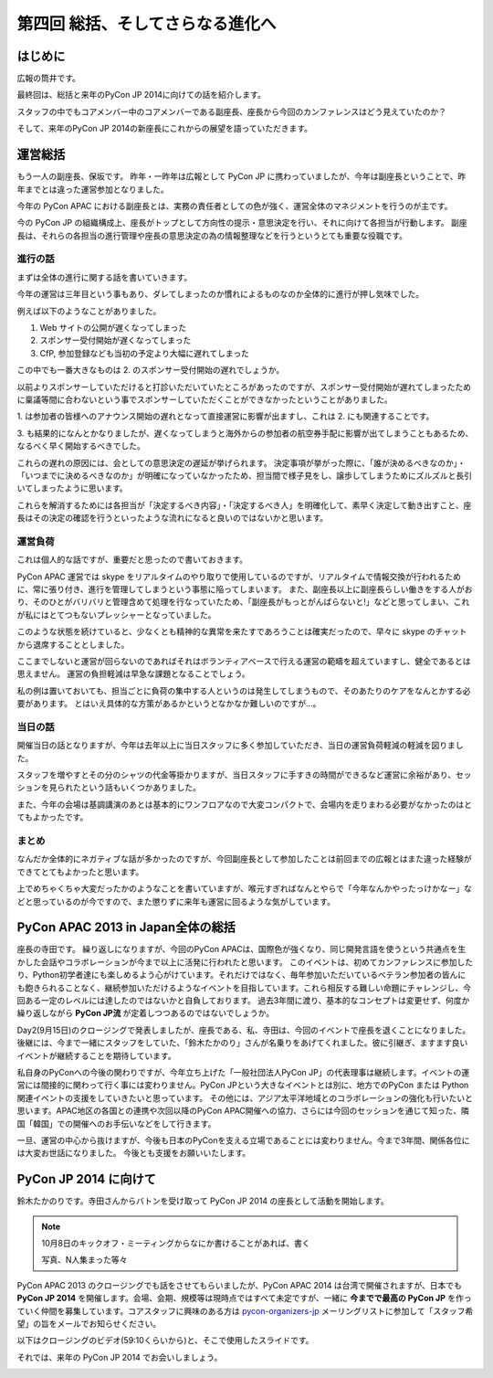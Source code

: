 ==================================
 第四回 総括、そしてさらなる進化へ
==================================

.. image:: /_static/pycon-apac-logo-s.png
   :target: http://apac-2013.pycon.jp/

はじめに
========

広報の筒井です。

最終回は、総括と来年のPyCon JP 2014に向けての話を紹介します。

スタッフの中でもコアメンバー中のコアメンバーである副座長、座長から今回のカンファレンスはどう見えていたのか？

そして、来年のPyCon JP 2014の新座長にこれからの展望を語っていただきます。

運営総括
========

もう一人の副座長、保坂です。
昨年・一昨年は広報として PyCon JP に携わっていましたが、今年は副座長ということで、昨年までとは違った運営参加となりました。

今年の PyCon APAC における副座長とは、実務の責任者としての色が強く、運営全体のマネジメントを行うのが主です。

今の PyCon JP の組織構成上、座長がトップとして方向性の提示・意思決定を行い、それに向けて各担当が行動します。
副座長は、それらの各担当の進行管理や座長の意思決定の為の情報整理などを行うというとても重要な役職です。


進行の話
--------

まずは全体の進行に関する話を書いていきます。

今年の運営は三年目という事もあり、ダレてしまったのか慣れによるものなのか全体的に進行が押し気味でした。

例えば以下のようなことがありました。

1. Web サイトの公開が遅くなってしまった
2. スポンサー受付開始が遅くなってしまった
3. CfP, 参加登録なども当初の予定より大幅に遅れてしまった

この中でも一番大きなものは 2. のスポンサー受付開始の遅れでしょうか。

以前よりスポンサーしていただけると打診いただいていたところがあったのですが、スポンサー受付開始が遅れてしまったために稟議等間に合わないという事でスポンサーしていただくことができなかったということがありました。

\1. は参加者の皆様へのアナウンス開始の遅れとなって直接運営に影響が出ますし、これは 2. にも関連することです。

\3. も結果的になんとかなりましたが、遅くなってしまうと海外からの参加者の航空券手配に影響が出てしまうこともあるため、なるべく早く開始するべきでした。

これらの遅れの原因には、会としての意思決定の遅延が挙げられます。
決定事項が挙がった際に、「誰が決めるべきなのか」・「いつまでに決めるべきなのか」が明確になっていなかったため、担当間で様子見をし、譲歩してしまうためにズルズルと長引いてしまったように思います。

これらを解消するためには各担当が「決定するべき内容」・「決定するべき人」を明確化して、素早く決定して動き出すこと、座長はその決定の確認を行うといったような流れになると良いのではないかと思います。


運営負荷
--------

これは個人的な話ですが、重要だと思ったので書いておきます。

PyCon APAC 運営では skype をリアルタイムのやり取りで使用しているのですが、リアルタイムで情報交換が行われるために、常に張り付き、進行を管理してしまうという事態に陥ってしまいます。
また、副座長以上に副座長らしい働きをする人がおり、そのひとがバリバリと管理含めて処理を行なっていたため、「副座長がもっとがんばらないと!」などと思ってしまい、これが私にはとてつもないプレッシャーとなっていました。

このような状態を続けていると、少なくとも精神的な異常を来たすであろうことは確実だったので、早々に skype のチャットから退席することとしました。

ここまでしないと運営が回らないのであればそれはボランティアベースで行える運営の範疇を超えていますし、健全であるとは思えません。
運営の負担軽減は早急な課題となることでしょう。

私の例は置いておいても、担当ごとに負荷の集中する人というのは発生してしまうもので、そのあたりのケアをなんとかする必要があります。
とはいえ具体的な方策があるかというとなかなか難しいのですが…。


当日の話
--------

開催当日の話となりますが、今年は去年以上に当日スタッフに多く参加していただき、当日の運営負荷軽減の軽減を図りました。

スタッフを増やすとその分のシャツの代金等掛かりますが、当日スタッフに手すきの時間ができるなど運営に余裕があり、セッションを見られたという話もいくつかありました。

また、今年の会場は基調講演のあとは基本的にワンフロアなので大変コンパクトで、会場内を走りまわる必要がなかったのはとてもよかったです。


まとめ
------

なんだか全体的にネガティブな話が多かったのですが、今回副座長として参加したことは前回までの広報とはまた違った経験ができてとてもよかったと思います。

上でめちゃくちゃ大変だったかのようなことを書いていますが、喉元すぎればなんとやらで「今年なんかやったっけかなー」などと思っているのが今ですので、また懲りずに来年も運営に回るような気がしています。


PyCon APAC 2013 in Japan全体の総括
==================================

座長の寺田です。
繰り返しになりますが、今回のPyCon APACは、国際色が強くなり、同じ開発言語を使うという共通点を生かした会話やコラボレーションが今まで以上に活発に行われたと思います。
このイベントは、初めてカンファレンスに参加したり、Python初学者達にも楽しめるよう心がけています。それだけではなく、毎年参加いただいているベテラン参加者の皆んにも飽きられることなく、継続参加いただけるようなイベントを目指しています。これら相反する難しい命題にチャレンジし、今回ある一定のレベルには達したのではないかと自負しております。
過去3年間に渡り、基本的なコンセプトは変更せず、何度か繰り返しながら **PyCon JP流** が定着しつつあるのではないでしょうか。

Day2(9月15日)のクロージングで発表しましたが、座長である、私、寺田は、今回のイベントで座長を退くことになりました。
後継には、今まで一緒にスタッフをしていた、「鈴木たかのり」さんが名乗りをあげてくれました。彼に引継ぎ、ますます良いイベントが継続することを期待しています。

私自身のPyConへの今後の関わりですが、今年立ち上げた「一般社団法人PyCon JP」の代表理事は継続します。イベントの運営には間接的に関わって行く事には変わりません。PyCon JPという大きなイベントとは別に、地方でのPyCon または Python 関連イベントの支援をしていきたいと思っています。
その他には、アジア太平洋地域とのコラボレーションの強化も行いたいと思います。APAC地区の各国との連携や次回以降のPyCon APAC開催への協力、さらには今回のセッションを通じて知った、隣国「韓国」での開催へのお手伝いなどをして行きます。

一旦、運営の中心から抜けますが、今後も日本のPyConを支える立場であることには変わりません。今まで3年間、関係各位には大変お世話になりました。
今後とも支援をお願いいたします。



PyCon JP 2014 に向けて
======================
鈴木たかのりです。寺田さんからバトンを受け取って PyCon JP 2014 の座長として活動を開始します。

.. note::

   10月8日のキックオフ・ミーティングからなにか書けることがあれば、書く

   写真、N人集まった等々

PyCon APAC 2013 のクロージングでも話をさせてもらいましたが、PyCon APAC 2014 は台湾で開催されますが、日本でも **PyCon JP 2014** を開催します。会場、会期、規模等は現時点ではすべて未定ですが、一緒に **今までで最高の PyCon JP** を作っていく仲間を募集しています。コアスタッフに興味のある方は `pycon-organizers-jp <http://groups.google.com/group/pycon-organizers-jp>`_ メーリングリストに参加して「スタッフ希望」の旨をメールでお知らせください。

以下はクロージングのビデオ(59:10くらいから)と、そこで使用したスライドです。

.. raw:: html

   <iframe width="420" height="315" src="http://www.youtube.com/embed/aRcTWeKJRTM" frameborder="0" allowfullscreen></iframe>


.. raw:: html

   <iframe src="http://www.slideshare.net/slideshow/embed_code/26221260?startSlide=36" width="427" height="356" frameborder="0" marginwidth="0" marginheight="0" scrolling="no" style="border:1px solid #CCC;border-width:1px 1px 0;margin-bottom:5px" allowfullscreen> </iframe> <div style="margin-bottom:5px"> <strong> <a href="https://www.slideshare.net/takanory/pyconapac2013-closing" title="Pycon APAC 2013 closing" target="_blank">Pycon APAC 2013 closing</a> </strong> from <strong><a href="http://www.slideshare.net/takanory" target="_blank">Takanori Suzuki</a></strong> </div>

それでは、来年の PyCon JP 2014 でお会いしましょう。

.. image:: /_static/pyconapac2013-staff-photo.jpg
   :width: 400
   :alt: PyCon APAC 2013 in Japan スタッフ集合写真

